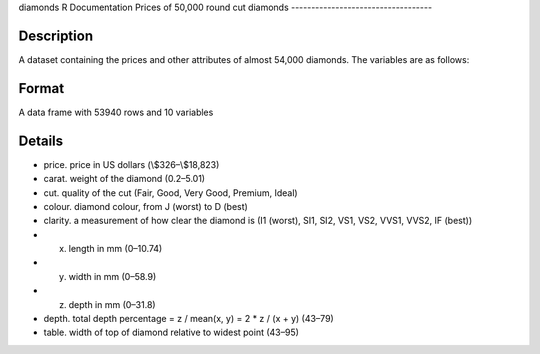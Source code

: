 diamonds
R Documentation
Prices of 50,000 round cut diamonds
-----------------------------------

Description
~~~~~~~~~~~

A dataset containing the prices and other attributes of almost
54,000 diamonds. The variables are as follows:

Format
~~~~~~

A data frame with 53940 rows and 10 variables

Details
~~~~~~~


-  price. price in US dollars (\\$326–\\$18,823)

-  carat. weight of the diamond (0.2–5.01)

-  cut. quality of the cut (Fair, Good, Very Good, Premium, Ideal)

-  colour. diamond colour, from J (worst) to D (best)

-  clarity. a measurement of how clear the diamond is (I1 (worst),
   SI1, SI2, VS1, VS2, VVS1, VVS2, IF (best))

-  x. length in mm (0–10.74)

-  y. width in mm (0–58.9)

-  z. depth in mm (0–31.8)

-  depth. total depth percentage = z / mean(x, y) = 2 \* z / (x +
   y) (43–79)

-  table. width of top of diamond relative to widest point
   (43–95)



